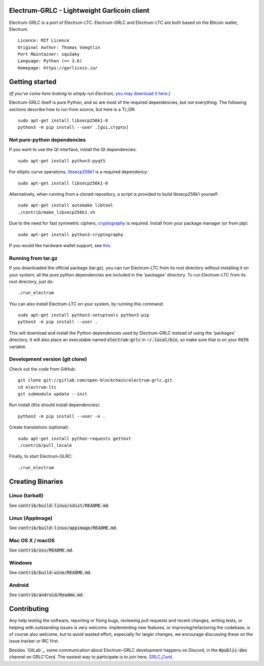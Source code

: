 Electrum-GRLC - Lightweight Garlicoin client
==========================================

Electrum-GRLC is a port of Electrum-LTC.  Electrum-GRLC and Electrum-LTC are both based on the Bitcoin wallet, Electrum.

::

  Licence: MIT Licence
  Original Author: Thomas Voegtlin
  Port Maintainer: squ3aky
  Language: Python (>= 3.6)
  Homepage: https://garlicoin.io/






Getting started
===============

(*If you've come here looking to simply run Electrum,* `you may download it here`_.)

.. _you may download it here: https://gitlab.com/open-blockchain/electrum-grlc/releases

Electrum-GRLC itself is pure Python, and so are most of the required dependencies,
but not everything. The following sections describe how to run from source, but here
is a TL;DR::

    sudo apt-get install libsecp256k1-0
    python3 -m pip install --user .[gui,crypto]


Not pure-python dependencies
----------------------------

If you want to use the Qt interface, install the Qt dependencies::

    sudo apt-get install python3-pyqt5

For elliptic curve operations, `libsecp256k1`_ is a required dependency::

    sudo apt-get install libsecp256k1-0

Alternatively, when running from a cloned repository, a script is provided to build
libsecp256k1 yourself::

    sudo apt-get install automake libtool
    ./contrib/make_libsecp256k1.sh

Due to the need for fast symmetric ciphers, `cryptography`_ is required.
Install from your package manager (or from pip)::

    sudo apt-get install python3-cryptography


If you would like hardware wallet support, see `this`_.

.. _libsecp256k1: https://github.com/bitcoin-core/secp256k1
.. _pycryptodomex: https://github.com/Legrandin/pycryptodome
.. _cryptography: https://github.com/pyca/cryptography
.. _this: https://github.com/spesmilo/electrum-docs/blob/master/hardware-linux.rst

Running from tar.gz
-------------------

If you downloaded the official package (tar.gz), you can run
Electrum-LTC from its root directory without installing it on your
system; all the pure python dependencies are included in the 'packages'
directory. To run Electrum-LTC from its root directory, just do::

    ./run_electrum

You can also install Electrum-LTC on your system, by running this command::

    sudo apt-get install python3-setuptools python3-pip
    python3 -m pip install --user .

This will download and install the Python dependencies used by
Electrum-GRLC instead of using the 'packages' directory.
It will also place an executable named :code:`electrum-grlc` in :code:`~/.local/bin`,
so make sure that is on your :code:`PATH` variable.


Development version (git clone)
-------------------------------

Check out the code from GitHub::

    git clone git://gitlab.com/open-blockchain/electrum-grlc.git
    cd electrum-ltc
    git submodule update --init

Run install (this should install dependencies)::

    python3 -m pip install --user -e .


Create translations (optional)::

    sudo apt-get install python-requests gettext
    ./contrib/pull_locale

Finally, to start Electrum-GLRC::

    ./run_electrum



Creating Binaries
=================

Linux (tarball)
---------------

See :code:`contrib/build-linux/sdist/README.md`.


Linux (AppImage)
----------------

See :code:`contrib/build-linux/appimage/README.md`.


Mac OS X / macOS
----------------

See :code:`contrib/osx/README.md`.


Windows
-------

See :code:`contrib/build-wine/README.md`.


Android
-------

See :code:`contrib/android/Readme.md`.


Contributing
============

Any help testing the software, reporting or fixing bugs, reviewing pull requests
and recent changes, writing tests, or helping with outstanding issues is very welcome.
Implementing new features, or improving/refactoring the codebase, is of course
also welcome, but to avoid wasted effort, especially for larger changes,
we encourage discussing these on the issue tracker or IRC first.

Besides `GitLab`_, some communication about Electrum-GRLC development happens on Discord, in the
:code:`#public-dev` channel on GRLC'Cord. The easiest way to participate is to join here, `GRLC_Cord`_.


.. _GRLC_Cord: https://discord.gg/XDVbGVRkwx
.. _GitHub: https://gitlab.com/open-blockchain/electrum-grlc
